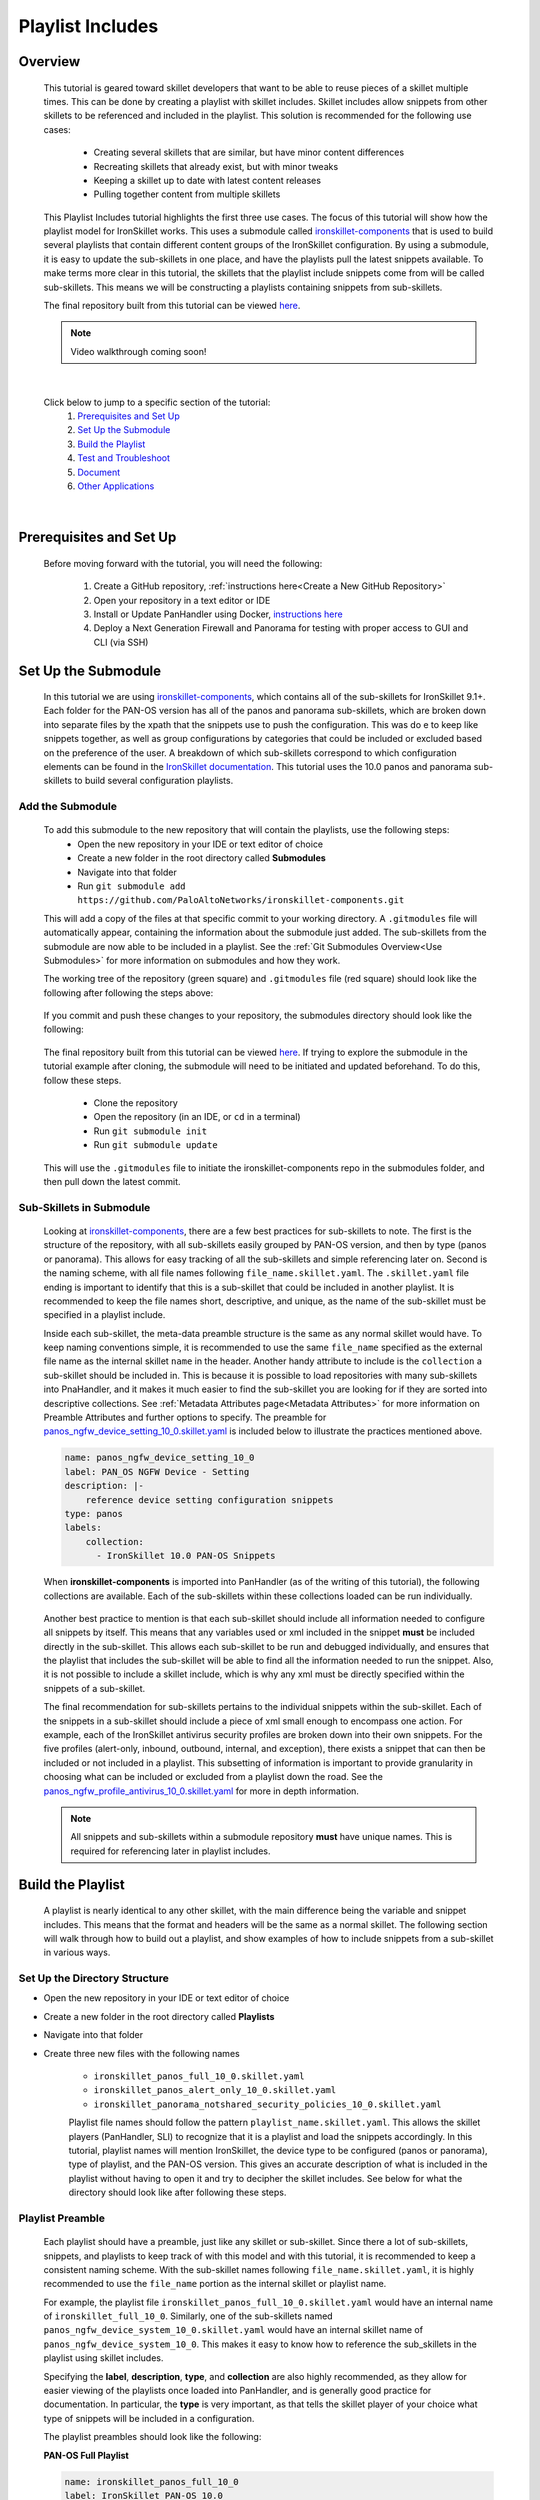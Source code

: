 Playlist Includes
=================

Overview
--------

    This tutorial is geared toward skillet developers that want to be able to reuse pieces of a skillet multiple times.
    This can be done by creating a playlist with skillet includes. Skillet includes allow snippets from other skillets
    to be referenced and included in the playlist. This solution is recommended for the following use cases:

      * Creating several skillets that are similar, but have minor content differences
      * Recreating skillets that already exist, but with minor tweaks
      * Keeping a skillet up to date with latest content releases
      * Pulling together content from multiple skillets

    This Playlist Includes tutorial highlights the first three use cases. The focus of this tutorial will show how the
    playlist model for IronSkillet works. This uses a submodule called `ironskillet-components <https://github.com/PaloAltoNetworks/ironskillet-components>`_
    that is used to build
    several playlists that contain different content groups of the IronSkillet configuration. By using a submodule, it
    is easy to update the sub-skillets in one place, and have the playlists pull the latest snippets available. To make
    terms more clear in this tutorial, the skillets that the playlist include snippets come from will be called sub-skillets.
    This means we will be constructing a playlists containing snippets from sub-skillets.


    The final repository built from this tutorial can be viewed `here <https://github.com/madelinemccombe/Playlist_Includes_Tutorial>`_.


    .. NOTE::
        Video walkthrough coming soon!

|

    Click below to jump to a specific section of the tutorial:
      1. `Prerequisites and Set Up`_
      2. `Set Up the Submodule`_
      3. `Build the Playlist`_
      4. `Test and Troubleshoot`_
      5. `Document`_
      6. `Other Applications`_

|

Prerequisites and Set Up
------------------------

    Before moving forward with the tutorial, you will need the following:

        1. Create a GitHub repository, :ref:`instructions here<Create a New GitHub Repository>`
        2. Open your repository in a text editor or IDE
        3. Install or Update PanHandler using Docker,  `instructions here`_
        4. Deploy a Next Generation Firewall and Panorama for testing with proper access to GUI and CLI (via SSH)

    .. _instructions here: https://panhandler.readthedocs.io/en/master/running.html#quick-start



Set Up the Submodule
--------------------

    In this tutorial we are using `ironskillet-components <https://github.com/PaloAltoNetworks/ironskillet-components>`_,
    which contains all of the sub-skillets for IronSkillet 9.1+.
    Each folder for the PAN-OS version has all of the panos and panorama sub-skillets, which are broken down into separate
    files by the xpath that the snippets use to push the configuration. This was do e to keep like snippets together, as
    well as group configurations by categories that could be included or excluded based on the preference of the user.
    A breakdown of which sub-skillets correspond to which configuration elements can be found in the
    `IronSkillet documentation <https://iron-skillet.readthedocs.io/en/docs_master/panos_template_guide.html>`_. This
    tutorial uses the 10.0 panos and panorama sub-skillets to build several configuration playlists.


Add the Submodule
~~~~~~~~~~~~~~~~~

    To add this submodule to the new repository that will contain the playlists, use the following steps:
      * Open the new repository in your IDE or text editor of choice
      * Create a new folder in the root directory called **Submodules**
      * Navigate into that folder
      * Run ``git submodule add https://github.com/PaloAltoNetworks/ironskillet-components.git``


    This will add a copy of the files at that specific commit to your working directory. A ``.gitmodules`` file will
    automatically appear, containing the information about the submodule just added. The sub-skillets from the submodule
    are now able to be included in a playlist. See the :ref:`Git Submodules Overview<Use Submodules>` for more
    information on submodules and how they work.

    The working tree of the repository (green square) and ``.gitmodules`` file (red square) should look like the
    following after following the steps above:

      .. image:: /images/includes_tutorial/submodule_init_IDE.png
         :width: 800

    If you commit and push these changes to your repository, the submodules directory should look like the following:

      .. image:: /images/includes_tutorial/submodule_init_github.png
         :width: 800

    The final repository built from this tutorial can be viewed `here <https://github.com/madelinemccombe/Playlist_Includes_Tutorial>`_.
    If trying to explore the submodule in the tutorial example after cloning, the submodule will need to be initiated and
    updated beforehand. To do this, follow these steps.
        * Clone the repository
        * Open the repository (in an IDE, or ``cd`` in a terminal)
        * Run ``git submodule init``
        * Run ``git submodule update``

    This will use the ``.gitmodules`` file to initiate the ironskillet-components repo in the submodules folder, and then
    pull down the latest commit.


Sub-Skillets in Submodule
~~~~~~~~~~~~~~~~~~~~~~~~~

    Looking at `ironskillet-components`_, there are a few best practices for sub-skillets to note. The first is the
    structure of the repository, with all sub-skillets easily grouped by PAN-OS version, and then by type (panos or
    panorama). This allows for easy tracking of all the sub-skillets and simple referencing later on. Second is
    the naming scheme, with all file names following ``file_name.skillet.yaml``. The ``.skillet.yaml`` file ending is
    important to identify that this is a sub-skillet that could be included in another playlist. It is recommended to
    keep the file names short, descriptive, and unique, as the name of the sub-skillet must be specified in a playlist include.

    .. _ironskillet-components: https://github.com/PaloAltoNetworks/ironskillet-components

    Inside each sub-skillet, the meta-data preamble structure is the same as any normal skillet would have. To keep naming conventions simple,
    it is recommended to use the same ``file_name`` specified as the external file name as the internal skillet ``name``
    in the header. Another handy attribute to include is the ``collection`` a sub-skillet should be included
    in. This is because it is possible to load repositories with many sub-skillets into PnaHandler, and it makes it much
    easier to find the sub-skillet you are looking for if they are sorted into descriptive collections.
    See :ref:`Metadata Attributes page<Metadata Attributes>` for more information on
    Preamble Attributes and further options to specify. The
    preamble for `panos_ngfw_device_setting_10_0.skillet.yaml <https://github.com/PaloAltoNetworks/ironskillet-components/blob/main/panos_v10.0/ngfw/panos_ngfw_device_setting_10_0.skillet.yaml>`_
    is included below to illustrate the practices mentioned above.

    .. code-block:: yaml

        name: panos_ngfw_device_setting_10_0
        label: PAN_OS NGFW Device - Setting
        description: |-
            reference device setting configuration snippets
        type: panos
        labels:
            collection:
              - IronSkillet 10.0 PAN-OS Snippets

    When **ironskillet-components** is imported into PanHandler (as of the writing of this tutorial), the following
    collections are available. Each of the sub-skillets within these collections loaded can be run individually.

      .. image:: /images/includes_tutorial/ironskillet_components_collections.png
         :width: 800

    Another best practice to mention is that each sub-skillet should include all information needed to configure all snippets
    by itself. This means that any variables used or xml included in the snippet **must** be included directly in the
    sub-skillet. This allows each sub-skillet to be run and debugged individually, and ensures that the playlist that
    includes the sub-skillet will be able to find all the information needed to run the snippet. Also, it is not possible
    to include a skillet include, which is why any xml must be directly specified within the snippets of a sub-skillet.

    The final recommendation for sub-skillets pertains to the individual snippets within the sub-skillet. Each of the
    snippets in a sub-skillet should include a piece of xml small enough to encompass one action. For example,
    each of the IronSkillet antivirus security profiles are broken down into their own snippets. For the five profiles (alert-only,
    inbound, outbound, internal, and exception), there exists a snippet that can then be included or not included in a playlist.
    This subsetting of information is important to provide granularity in choosing what can be included or excluded from
    a playlist down the road.
    See the `panos_ngfw_profile_antivirus_10_0.skillet.yaml <https://github.com/PaloAltoNetworks/ironskillet-components/blob/main/panos_v10.0/ngfw/panos_ngfw_profile_antivirus_10_0.skillet.yaml>`_
    for more in depth information.

    .. NOTE::
        All snippets and sub-skillets within a submodule repository **must** have unique names. This is required for
        referencing later in playlist includes.



Build the Playlist
------------------

    A playlist is nearly identical to any other skillet, with the main difference being the variable and snippet includes.
    This means that the format and headers will be the same as a normal skillet. The following section will walk through
    how to build out a playlist, and show examples of how to include snippets from a sub-skillet in various ways.

Set Up the Directory Structure
~~~~~~~~~~~~~~~~~~~~~~~~~~~~~~

* Open the new repository in your IDE or text editor of choice
* Create a new folder in the root directory called **Playlists**
* Navigate into that folder
* Create three new files with the following names

    * ``ironskillet_panos_full_10_0.skillet.yaml``
    * ``ironskillet_panos_alert_only_10_0.skillet.yaml``
    * ``ironskillet_panorama_notshared_security_policies_10_0.skillet.yaml``


    Playlist file names should follow the pattern ``playlist_name.skillet.yaml``. This allows the skillet players
    (PanHandler, SLI) to recognize that it is a playlist and load the snippets accordingly. In this tutorial, playlist
    names will mention IronSkillet, the device type to be configured (panos or panorama), type of playlist, and the
    PAN-OS version. This gives an accurate description of what is included in the playlist without having to open it
    and try to decipher the skillet includes. See below for what the directory should look like after following these steps.

      .. image:: /images/includes_tutorial/playlist_creation.png
         :width: 400


Playlist Preamble
~~~~~~~~~~~~~~~~~

    Each playlist should have a preamble, just like any skillet or sub-skillet. Since there a lot of sub-skillets,
    snippets, and playlists to keep track of with this model and with this tutorial, it is recommended to keep a
    consistent naming scheme. With the sub-skillet names following ``file_name.skillet.yaml``, it is highly recommended
    to use the ``file_name`` portion as the internal skillet or playlist name.

    For example, the playlist file ``ironskillet_panos_full_10_0.skillet.yaml`` would have an internal name of
    ``ironskillet_full_10_0``. Similarly, one of the sub-skillets named ``panos_ngfw_device_system_10_0.skillet.yaml``
    would have an internal skillet name of ``panos_ngfw_device_system_10_0``. This makes it easy to know how to reference
    the sub_skillets in the playlist using skillet includes.

    Specifying the **label**, **description**, **type**, and **collection** are also highly recommended, as they allow
    for easier viewing of the playlists once loaded into PanHandler, and is generally good practice for documentation. In
    particular, the **type** is very important, as that tells the skillet player of your choice what type of snippets
    will be included in a configuration.

    The playlist preambles should look like the following:

    **PAN-OS Full Playlist**

    .. code-block:: yaml

        name: ironskillet_panos_full_10_0
        label: IronSkillet PAN-OS 10.0
        description: |-
          group of snippets for ironskillet 10.0
        type: panos
        labels:
          collection:
            - IronSkillet Playlists

        variables:

        snippets:


    **PAN-OS Alert Only Playlist**

    .. code-block:: yaml

        name: ironskillet_panos_alert_only_10_0
        label: IronSkillet Alert-Only 10.0
        description: |-
          group of alert only policies for ironskillet 10.0
        type: panos
        labels:
          collection:
            - IronSkillet Playlists

        variables:

        snippets:

    **Panorama Not-Shared Security Policies Playlist**

    .. code-block:: yaml

        name: ironskillet_panorama_notshared_security_policies_10_0
        label: IronSkillet Panorama Not-Shared Security Policies 10.0
        description: |-
          group of security policies for panorama not-shared ironskillet 10.0
        type: panorama
        labels:
          collection:
            - IronSkillet Playlists

        variables:

        snippets:


    See :ref:`Metadata Attributes page<Metadata Attributes>` for more information on Preamble Attributes and further
    options to specify. The ``variables:`` and ``snippets:`` sections are blank for now, but will be added to in the
    following sections.


Including Snippets
~~~~~~~~~~~~~~~~~~

    There are different ways to include snippets from sub-skillets in a playlist. The main ways are listed below, and
    will be highlighted when building out the playlists in the following section:
      * Load entire sub-skillet as is
      * Load only certain snippets from a sub-skillet
      * Load and change the element of snippets in a sub-skillet
      * Load and change xpath of snippets in a sub-skillet (particularly useful with different panorama setups)

**Load entire sub-skillet as is**

    To include an entire sub-skillet into a playlist, in the **snippet** section of the *playlist*, create entries that
    have a **name** and **include** set to the internal sub-skillet name defined in the preamble of the sub-skillet. In
    this example, all of the snippets from the Device System sub-skillet will be included in the playlist. Any variables
    in the sub-skillet are included by default.

    .. code-block:: yaml

        snippets:
            - name: panos_ngfw_device_system_10_0
            include: panos_ngfw_device_system_10_0

**Load only certain snippets from a sub-skillet**

    If only certain snippets within a sub-skillet should be included in a playlist, still specify the **name** and **include**
    of the entry in the **snippet** section of the *playlist* like the above example. Then, add an **include_snippets**
    attribute and list out each name of the snippets from the sub-skillet to be included. In this example, only the Alert Only
    Antivirus security profile is included from the Antivirus sub-skillet.


    .. code-block:: yaml

        snippets:
            - name: panos_ngfw_profile_antivirus_10_1
            include: panos_ngfw_profile_antivirus_10_1
            include_snippets:
              - name: ironskillet_antivirus_alert_all

    .. NOTE::
        Any variables in the sub-skillet must be specifically included when choosing a subset of snippets to include.
        This is covered in the :ref:`Including Variables<Including Variables>` section of this tutorial.


**Change the element of a snippet in a sub-skillet**

    Sometimes, there may be one snippet in a sub-skillet that has XML changes needed in a playlist. This can easily be
    done through overwriting the element attribute of the snippet from the sub-skillet. In this example the login banner
    snippet was changed from the default in the Device System sub-skillet, but the other five snippets were kept as is.
    Notice that there is an ``include_variables: all`` attribute before the ``include_snippets:``. This is because there
    are variables used in the other snippets that need to be carried over into the playlist. When making overrides to
    snippets using ``include_snippets:``, this is a required step.

    .. code-block:: yaml

        snippets:
            - name: panos_ngfw_device_system_10_0
            include: panos_ngfw_device_system_10_0
            include_variables: all
            include_snippets:
              - name: ironskillet_device_system_dynamic_updates
              - name: ironskillet_device_system_snmp
              - name: ironskillet_device_system_ntp
              - name: ironskillet_device_system_timezone
              - name: ironskillet_device_system_hostname
              - name: ironskillet_device_system_login_banner
                element: |-
                    <login-banner>You have accessed a protected system.
                    If not authorized, log off immediately.</login-banner>


**Change xpath of a snippet in a sub-skillet**

    Similar to the above example, sometime the xpath of a snippet will need to be changed due to device configuration. The
    xpath specifies where in the XML the element should be placed, which can change due to how the device is set up.
    Panorama in particular often has a different xpath depending if it is a shared or not-shared setup. See
    `IronSkillet Documentation <https://iron-skillet.readthedocs.io/en/docs_master/panorama_template_guide.html>`_ for
    more information about this. In `ironskillet-components <https://github.com/PaloAltoNetworks/ironskillet-components>`_,
    the shared xpath was chosen as the default for the xpath attribute in the panorama sub-skillets. In this example,
    a Not-Shared playlist is being built, so the xpath will have to be changed to the not-shared version for some
    sub-skillets. Each snippet in the sub-skillet must be individually included and have the xpath 'overwritten', even
    though the xpath for all snippets in the file might be changing to the same path.

    .. code-block:: yaml

        snippets:
          - name: panorama_tag_10_0
            include: panorama_tag_10_0
            include_snippets:
              - name: ironskillet_tag_ironskillet_version
                xpath: /config/devices/entry[@name='localhost.localdomain']/device-group/entry[@name='{{DEVICE_GROUP}}']/tag

    .. NOTE::
        Notice that there is a new ``DEVICE_GROUP`` variable introduced in the changed xpaths. This variable will need to be
        included in the playlist ``variables:`` section.


**Add Snippets to Playlists**

    Using the processes explained above, the sub-skillets should now be added to the playlist as follows:

    .. toggle-header:: class
      :header: **PAN-OS Full Playlist [show/hide snippets]**

          .. code-block:: yaml

            snippets:

              # IronSkillet baseline
              # general device system and setting configs
              - name: panos_ngfw_device_system_mgmt_ip_10_0
                include: panos_ngfw_device_system_mgmt_ip_10_0
              - name: panos_ngfw_device_system_dns_10_0
                include: panos_ngfw_device_system_dns_10_0
              - name: panos_ngfw_device_system_10_0
                include: panos_ngfw_device_system_10_0
              - name: panos_ngfw_device_setting_10_0
                include: panos_ngfw_device_setting_10_0
              - name: panos_ngfw_mgt_config_users_10_0
                include: panos_ngfw_mgt_config_users_10_0
              - name: panos_ngfw_password_complexity_10_0
                include: panos_ngfw_password_complexity_10_0
              # shared log settings and profile
              - name: panos_ngfw_shared_log_settings_10_0
                include: panos_ngfw_shared_log_settings_10_0
              - name: panos_ngfw_shared_log_settings_email_profile_10_0
                include: panos_ngfw_shared_log_settings_email_profile_10_0
              - name: panos_ngfw_shared_log_settings_email_system_critical_10_0
                include: panos_ngfw_shared_log_settings_email_system_critical_10_0
              # tag object
              - name: panos_ngfw_tag_10_0
                include: panos_ngfw_tag_10_0
                # log settings
              - name: panos_ngfw_log_settings_profiles_10_0
                include: panos_ngfw_log_settings_profiles_10_0
              - name: panos_ngfw_log_settings_profiles_email_10_0
                include: panos_ngfw_log_settings_profiles_email_10_0
              # security profiles and profile groups
              - name: panos_ngfw_profile_custom_urlFiltering_10_0
                include: panos_ngfw_profile_custom_urlFiltering_10_0
              - name: panos_ngfw_profile_decryption_10_0
                include: panos_ngfw_profile_decryption_10_0
              - name: panos_ngfw_profile_antivirus_10_0
                include: panos_ngfw_profile_antivirus_10_0
              - name: panos_ngfw_profile_spyware_10_0
                include: panos_ngfw_profile_spyware_10_0
              - name: panos_ngfw_profile_vulnerability_10_0
                include: panos_ngfw_profile_vulnerability_10_0
              - name: panos_ngfw_profile_file-blocking_10_0
                include: panos_ngfw_profile_file-blocking_10_0
              - name: panos_ngfw_profile_urlFiltering_10_0
                include: panos_ngfw_profile_urlFiltering_10_0
              - name: panos_ngfw_profile_wildfire_analysis_10_0
                include: panos_ngfw_profile_wildfire_analysis_10_0
              - name: panos_ngfw_profile_group_10_0
                include: panos_ngfw_profile_group_10_0
              # rulebase
              - name: panos_ngfw_rulebase_default_security_rules_10_0
                include: panos_ngfw_rulebase_default_security_rules_10_0
              - name: panos_ngfw_rulebase_security_10_0
                include: panos_ngfw_rulebase_security_10_0
              - name: panos_ngfw_rulebase_decryption_10_0
                include: panos_ngfw_rulebase_decryption_10_0
              - name: panos_ngfw_zone_protection_10_0
                include: panos_ngfw_zone_protection_10_0
              # reports and email
              - name: panos_ngfw_reports_simple_10_0
                include: panos_ngfw_reports_simple_10_0
              - name: panos_ngfw_report_group_simple_10_0
                include: panos_ngfw_report_group_simple_10_0
              - name: panos_ngfw_email_scheduler_10_0
                include: panos_ngfw_email_scheduler_10_0


    .. toggle-header:: class
      :header: **PAN-OS Alert Only Playlist [show/hide snippets]**

          .. code-block:: yaml

            snippets:

              # tag object
              - name: panos_ngfw_tag_10_0
                include: panos_ngfw_tag_10_0
                include_snippets:
                  - name: ironskillet_tag_ironskillet_version
              # security profiles and profile groups
              - name: panos_ngfw_profile_custom_urlFiltering_10_0
                include: panos_ngfw_profile_custom_urlFiltering_10_0
                include_snippets:
                  - name: ironskillet_custom_url_category_allow
              - name: panos_ngfw_profile_decryption_10_0
                include: panos_ngfw_profile_decryption_10_0
              - name: panos_ngfw_profile_antivirus_10_0
                include: panos_ngfw_profile_antivirus_10_0
                include_snippets:
                  - name: ironskillet_antivirus_alert_all
              - name: panos_ngfw_profile_spyware_10_0
                include: panos_ngfw_profile_spyware_10_0
                include_variables: all
                include_snippets:
                  - name: ironskillet_spyware_alert_all
              - name: panos_ngfw_profile_vulnerability_10_0
                include: panos_ngfw_profile_vulnerability_10_0
                include_snippets:
                  - name: ironskillet_vulnerability_alert_all
              - name: panos_ngfw_profile_file-blocking_10_0
                include: panos_ngfw_profile_file-blocking_10_0
                include_snippets:
                  - name: ironskillet_file_blocking_alert_all
              - name: panos_ngfw_profile_urlFiltering_10_0
                include: panos_ngfw_profile_urlFiltering_10_0
                include_snippets:
                  - name: ironskillet_url_alert_all
              - name: panos_ngfw_profile_wildfire_analysis_10_0
                include: panos_ngfw_profile_wildfire_analysis_10_0
                include_snippets:
                  - name: ironskillet_wildfire_alert_all
              - name: panos_ngfw_profile_group_10_0
                include: panos_ngfw_profile_group_10_0
                include_snippets:
                  - name: ironskillet_profile_group_alert_all


    .. toggle-header:: class
      :header: **Panorama Not-Shared Security Policies Playlist [show/hide snippets]**

          .. code-block:: yaml

            snippets:

              # tag object
              - name: panorama_tag_10_0
                include: panorama_tag_10_0
                include_snippets:
                  - name: ironskillet_tag_ironskillet_version
                    xpath: /config/devices/entry[@name='localhost.localdomain']/device-group/entry[@name='{{DEVICE_GROUP}}']/tag
              # security profiles
              - name: panorama_profiles_custom_url_category_10_0
                include: panorama_profiles_custom_url_category_10_0
                include_snippets:
                  - name: ironskillet_custom_url_category_block
                    xpath: /config/devices/entry[@name='localhost.localdomain']/device-group/entry[@name='{{DEVICE_GROUP}}']/profiles/custom-url-category
                  - name: ironskillet_custom_url_category_allow
                    xpath: /config/devices/entry[@name='localhost.localdomain']/device-group/entry[@name='{{DEVICE_GROUP}}']/profiles/custom-url-category
                  - name: ironskillet_custom_url_category_no_decrypt
                    xpath: /config/devices/entry[@name='localhost.localdomain']/device-group/entry[@name='{{DEVICE_GROUP}}']/profiles/custom-url-category
              - name: panorama_profiles_decryption_10_0
                include: panorama_profiles_decryption_10_0
                include_snippets:
                  - name: ironskillet_decryption_profile
                    xpath: /config/devices/entry[@name='localhost.localdomain']/device-group/entry[@name='{{DEVICE_GROUP}}']/profiles/decryption
              - name: panorama_profiles_virus_10_0
                include: panorama_profiles_virus_10_0
                include_snippets:
                  - name: ironskillet_antivirus_alert_all
                    xpath: /config/devices/entry[@name='localhost.localdomain']/device-group/entry[@name='{{DEVICE_GROUP}}']/profiles/virus
                  - name: ironskillet_antivirus_outbound
                    xpath: /config/devices/entry[@name='localhost.localdomain']/device-group/entry[@name='{{DEVICE_GROUP}}']/profiles/virus
                  - name: ironskillet_antivirus_inbound
                    xpath: /config/devices/entry[@name='localhost.localdomain']/device-group/entry[@name='{{DEVICE_GROUP}}']/profiles/virus
                  - name: ironskillet_antivirus_internal
                    xpath: /config/devices/entry[@name='localhost.localdomain']/device-group/entry[@name='{{DEVICE_GROUP}}']/profiles/virus
                  - name: ironskillet_antivirus_exception
                    xpath: /config/devices/entry[@name='localhost.localdomain']/device-group/entry[@name='{{DEVICE_GROUP}}']/profiles/virus
              - name: panorama_profiles_spyware_10_0
                include: panorama_profiles_spyware_10_0
                include_variables: all
                include_snippets:
                  - name: ironskillet_spyware_outbound
                    xpath: /config/devices/entry[@name='localhost.localdomain']/device-group/entry[@name='{{DEVICE_GROUP}}']/profiles/spyware
                  - name: ironskillet_spyware_inbound
                    xpath: /config/devices/entry[@name='localhost.localdomain']/device-group/entry[@name='{{DEVICE_GROUP}}']/profiles/spyware
                  - name: ironskillet_spyware_internal
                    xpath: /config/devices/entry[@name='localhost.localdomain']/device-group/entry[@name='{{DEVICE_GROUP}}']/profiles/spyware
                  - name: ironskillet_spyware_alert_all
                    xpath: /config/devices/entry[@name='localhost.localdomain']/device-group/entry[@name='{{DEVICE_GROUP}}']/profiles/spyware
                  - name: ironskillet_exception
                    xpath: /config/devices/entry[@name='localhost.localdomain']/device-group/entry[@name='{{DEVICE_GROUP}}']/profiles/spyware
              - name: panorama_profiles_vulnerability_10_0
                include: panorama_profiles_vulnerability_10_0
                include_snippets:
                  - name: ironskillet_vulnerability_outbound
                    xpath: /config/devices/entry[@name='localhost.localdomain']/device-group/entry[@name='{{DEVICE_GROUP}}']/profiles/vulnerability
                  - name: ironskillet_vulnerability_inbound
                    xpath: /config/devices/entry[@name='localhost.localdomain']/device-group/entry[@name='{{DEVICE_GROUP}}']/profiles/vulnerability
                  - name: ironskillet_vulnerability_internal
                    xpath: /config/devices/entry[@name='localhost.localdomain']/device-group/entry[@name='{{DEVICE_GROUP}}']/profiles/vulnerability
                  - name: ironskillet_vulnerability_alert_all
                    xpath: /config/devices/entry[@name='localhost.localdomain']/device-group/entry[@name='{{DEVICE_GROUP}}']/profiles/vulnerability
              - name: panorama_profiles_file_blocking_10_0
                include: panorama_profiles_file_blocking_10_0
                include_snippets:
                  - name: ironskillet_file_blocking_outbound
                    xpath: /config/devices/entry[@name='localhost.localdomain']/device-group/entry[@name='{{DEVICE_GROUP}}']/profiles/file-blocking
                  - name: ironskillet_file_blocking_inbound
                    xpath: /config/devices/entry[@name='localhost.localdomain']/device-group/entry[@name='{{DEVICE_GROUP}}']/profiles/file-blocking
                  - name: ironskillet_file_blocking_internal
                    xpath: /config/devices/entry[@name='localhost.localdomain']/device-group/entry[@name='{{DEVICE_GROUP}}']/profiles/file-blocking
                  - name: ironskillet_file_blocking_alert_all
                    xpath: /config/devices/entry[@name='localhost.localdomain']/device-group/entry[@name='{{DEVICE_GROUP}}']/profiles/file-blocking
              - name: panorama_profiles_url_filtering_10_0
                include: panorama_profiles_url_filtering_10_0
                include_snippets:
                  - name: ironskillet_url_outbound
                    xpath: /config/devices/entry[@name='localhost.localdomain']/device-group/entry[@name='{{DEVICE_GROUP}}']/profiles/url-filtering
                  - name: ironskillet_url_alert_all
                    xpath: /config/devices/entry[@name='localhost.localdomain']/device-group/entry[@name='{{DEVICE_GROUP}}']/profiles/url-filtering
                  - name: ironskillet_url_exception
                    xpath: /config/devices/entry[@name='localhost.localdomain']/device-group/entry[@name='{{DEVICE_GROUP}}']/profiles/url-filtering
              - name: panorama_profiles_wildfire_analysis_10_0
                include: panorama_profiles_wildfire_analysis_10_0
                include_snippets:
                  - name: ironskillet_wildfire_outbound
                    xpath: /config/devices/entry[@name='localhost.localdomain']/device-group/entry[@name='{{DEVICE_GROUP}}']/profiles/wildfire-analysis
                  - name: ironskillet_wildfire_inbound
                    xpath: /config/devices/entry[@name='localhost.localdomain']/device-group/entry[@name='{{DEVICE_GROUP}}']/profiles/wildfire-analysis
                  - name: ironskillet_wildfire_internal
                    xpath: /config/devices/entry[@name='localhost.localdomain']/device-group/entry[@name='{{DEVICE_GROUP}}']/profiles/wildfire-analysis
                  - name: ironskillet_wildfire_alert_all
                    xpath: /config/devices/entry[@name='localhost.localdomain']/device-group/entry[@name='{{DEVICE_GROUP}}']/profiles/wildfire-analysis
              - name: panorama_profile_group_10_0
                include: panorama_profile_group_10_0
                include_snippets:
                  - name: ironskillet_profile_group_outbound
                    xpath: /config/devices/entry[@name='localhost.localdomain']/device-group/entry[@name='{{DEVICE_GROUP}}']/profile-group
                  - name: ironskillet_profile_group_inbound
                    xpath: /config/devices/entry[@name='localhost.localdomain']/device-group/entry[@name='{{DEVICE_GROUP}}']/profile-group
                  - name: ironskillet_profile_group_internal
                    xpath: /config/devices/entry[@name='localhost.localdomain']/device-group/entry[@name='{{DEVICE_GROUP}}']/profile-group
                  - name: ironskillet_profile_group_alert_all
                    xpath: /config/devices/entry[@name='localhost.localdomain']/device-group/entry[@name='{{DEVICE_GROUP}}']/profile-group
                  - name: ironskillet_profile_group_default
                    xpath: /config/devices/entry[@name='localhost.localdomain']/device-group/entry[@name='{{DEVICE_GROUP}}']/profile-group

    |

    .. NOTE::
        It is not currently possible to include another include. This means that a playlist cannot effectively include a
        snippet from another playlist that already has a ``include_snippets:`` defined. If this needs to be done, instead
        try referencing the same sub-skillets directly in both playlists.

Including Variables
~~~~~~~~~~~~~~~~~~~

    Generally when including snippets from a sub-skillet, all of the variables from the sub-skillet should be loaded as
    well, since they are needed to execute the snippets. This is the default action when loading an entire sub-skillet.
    However, if only certain snippets are loaded, or if changes to the snippet are made in the playlist, it is important to
    specify how variables are included. Basically, anytime the ``include_snippets:`` attribute is used, ``include_variables:``
    should also be specified, as long as there are variables in the sub-skillet to include.

    Take the xpath override example from the previous section:

    .. code-block:: yaml

        snippets:
          - name: panorama_tag_10_0
            include: panorama_tag_10_0
            include_snippets:
              - name: ironskillet_tag_ironskillet_version
                xpath: /config/devices/entry[@name='localhost.localdomain']/device-group/entry[@name='{{DEVICE_GROUP}}']/tag

    The ``panorama_tag_10_0`` sub-skillet does not have any variables in it, so in this case, an ``include_variables:`` is
    not necessary. However, if including snippets from a different sub-skillet, and ``include_variables: all`` should be
    added right above the ``include_snippets:``.

    This also highlights another important factor, which is that any *new* variables introduced to the playlist in
    snippet changes must be included in the ``variables:`` section of the playlist. Here, the **DEVICE_GROUP** variable should be
    added to the Panorama Not-Shared Security Profile playlist as follows:

    .. code-block:: yaml

        variables:
          - name: DEVICE_GROUP
            description: Device-group name for Panorama
            default: sample_devicegroup
            type_hint: text
            help_text: creates a sample device-group with IronSkillet configuration elements


    There are a few other use cases that might come up:
      * Menu options for custom loads (checkboxes in a workflow)
      * When conditional includes
      * See the `Workflow Tutorial <https://skilletbuilder.readthedocs.io/en/latest/tutorials/tutorial_workflow.html#add-variables-to-the-skillet>`_ for more examples of variable usage



Test and Troubleshoot
---------------------

    Now that the skillet has been pushed to GitHub, the skillet can be imported or loaded into one of the skillet
    player tools, such as PanHandler or SLI, for testing. This Tutorial will show how to test and debug using PanHandler.
    Make sure to `update PanHandler to the latest release <https://panhandler.readthedocs.io/en/master/running.html#quick-start>`_,
    as playlists are a new feature.

    Testing playlists involves three main components:

        1. User-facing variables
        2. Overall sequence of sub-skillets
        3. Overrides of any sub-skillet features

    Continue reading to see how to test these components in PanHandler.


Import the Playlists
~~~~~~~~~~~~~~~~~~~~

    First, import the repository into PanHandler. The **Import Playlists** option in the PanHandler Menu will take you
    this page. Then fill out the *Repository Name* (can be anything you want) and the *URL*, and hit the **Submit** button.

        .. image:: /images/includes_tutorial/import_playlist_panhandler.png
         :width: 800

    If the repository did load correctly, then it should take you to the **Repository Detail** page. This page has
    a Details overview section, a preview of the latest commits to the repository, the skillets (and playlists) found
    and loaded from the repository, and links to the collections found from the skillets. An option to checkout a
    different branch from the default is all the way at the bottom of the page.

    If the playlist did not load correctly into PanHandler, an error message should pop up
    naming the playlist and snippet where the error occurred. This could be due to an incorrect name reference, missing
    variables, or general YAML syntax errors. If this happens, fix what was named in the error, commit/push those changes,
    and then hit the **Update To Latest** button (green oval) at the top of the repository **Details** page.

        .. image:: /images/includes_tutorial/repository_details_panhandler.png
         :width: 800


    .. NOTE::
        If there are other repositories (for example PANW IronSkillet) already loaded into PanHandler that have
        the same skillet names as the playlists, the new playlists will not load. This will not throw an error, so it will
        appear that the new repository loaded correctly, but it could be missing playlists. To fix this, remove both repositories
        with duplicate names and try importing the playlist repository again.


Debug and Play the Playlist
~~~~~~~~~~~~~~~~~~~~~~~~~~~

    Once the repository is loaded into PanHandler without any errors, there are a few playlist-specific features that
    should be double checked. To play a playlist, click on the name of the playlist from the repository **Details** page,
    or the Collection page the playlist belongs to (**IronSkillet Playlists** in this tutorial).


    All variables loaded into a skillet will show up in the first menu when evaluating the playlist. The correct
    variable menus are shown below for each playlist.

    **PAN-OS Full**
        .. image:: /images/includes_tutorial/panos_full_variables.png
         :width: 800

    **PAN-OS Alert Only**
        .. image:: /images/includes_tutorial/alert_only_variables.png
         :width: 800

    **Panorama Not-Shared Security Policies**
        .. image:: /images/includes_tutorial/panorama_variables.png
         :width: 800

    After hitting the **Submit** button at the bottom right of the variables menu, the **Target Information** menu will
    show up. Here, a valid NGFW or Panorama IP, username, and password should be inputted. **DO NOT HIT SUBMIT**, but
    instead click the **Debug** button (pink box). This opens up a super helpful menu that shows how the XML snippets
    rendered from the playlist and variables specified. This **Debug** view will be used to double-check three
    important aspects of playlists below.

        .. image:: /images/includes_tutorial/debug_button_panhandler.png
         :width: 800

    The **Debug** view has a section for each snippet that is included in the playlist. Each of these sections is broken
    out into the snippet name (blue text), JSON format of what is being loaded, the xpath the configuration will be pushed
    to (pink text), and then the xml to be pushed (red and black text). An example is shown below for the IronSkillet
    version tag snippet in the **PAN-OS Alert Only** playlist.

        .. image:: /images/includes_tutorial/debug_overview.png
         :width: 800

    .. NOTE::
        The blue text is formatted so that is joins the name of the sub-skillet and the name of the snippet with a period.
        In the example above, the ``ironskillet_tag_ironskillet_version`` snippet was pulled from the ``panos_ngfw_tag_10_0``
        sub-skillet. This is useful when tracking the location of an error when debugging.

    **Check variables loaded correctly**

        The first way to check this is through the variable menus shown above. Each menu should list out all variables
        expected to be included in the playlist, along with any characteristics specified for the variable. If variables
        are not showing up in the menu as expected, make sure that there is an ``include_variables:`` specified in the snippet
        that the variables are pulling from. Alternatively, try adding the variable to the ``variables:`` section of the
        playlist.

        The second way to check the variables is on the **Debug** page. All xml snippets shown (red and black text) should have
        the variables populated according to what was specified in the variable menu. No ``{{ VARIABLE_NAME }}`` text should
        be left. For example, in the **PAN-OS Full** playlist, The primary and secondary DNS servers have been specified.

            .. image:: /images/includes_tutorial/dns_variable_load.png
             :width: 800


    **Check xml snippets and xpaths loaded correctly**

        When only including certain snippets from a sub-skillet, it is good practice to confirm that *only* those snippets were
        loaded from the playlist. Using the **PAN-OS Alert-Only** playlist, it is easy to confirm that only the Alert profiles
        were loaded for each of the Security Policy sub-skillets. There should be 10 snippets total (8 alert policies, alert
        profile group, and the IronSkillet tag). When scrolling down the **Debug** page, there should only be 10 sections
        that start with the blue text header (which indicates 10 snippets loaded).


    **Confirm xpath and xml overrides**

        If specifying a different xpath or xml for a snippet than is pre-defined in the sub-skillet, it is a good idea to
        confirm that those changes went through. For xpaths, this is simple to view on the **Debug** page, as each snippet
        loaded has the xpath tied to it in pink text. As can be seen below, the Not-Shared Panorama xpaths for device group
        went through, and the variable loaded in correctly.

            .. image:: /images/includes_tutorial/xpath_override.png
             :width: 800

        Any xml overrides specified can also be confirmed in the same manner as the xpath. Double check that the xml
        loaded matches what is explicitly written in the playlist versus what would normally be included from the sub-skillet.


    Some common errors are:
        * Using the incorrect sub-skillet or snippet name in an ``include_snippets:`` attribute
        * Not including all variables needed
        * Using the same name between sub-skillets and playlists, or between separate repositories loaded in PanHandler


Edit, Push, Test
~~~~~~~~~~~~~~~~

    As changes are made to the skillets while debugging, the following steps should be taken to see the changes reflected
    in PanHandler:
        * Commit and Push changes from the IDE/code editor to GitHub
        * In PanHandler open up the **Imported Repositories** page using the **Skillet Repositories** menu option (blue box)

    Once on the **Imported Repositories** page, there are two options to update:

    1. Click the **Update All Repositories** button (purple box below)

        OR

    2.
        (a) Open up the playlist repository using the Details button (green box below)
        (b) Click the **Update to Latest** button (green oval below)


    *Imported Repositories Page*
        .. image:: /images/includes_tutorial/panhandler_imported_repositories.png
         :width: 800

    *Details Page*
        .. image:: /images/includes_tutorial/repository_details_panhandler.png
         :width: 800

Document
--------

    The final stage is to document key details about the skillet to provide contextual information
    to the user community. Documentation is especially important when using the Playlist Framework, as there is
    additional content being included and referenced through the submodule and sub-skillets.


README.md
~~~~~~~~~

    The playlist repository has an empty placeholder ``README.md`` that should give an overview of the solution.
    The ``README.md`` should provide skillet-specific details such as what the playlist does, variable input descriptions,
    and caveats and requirements. Some playlist-specific information to include:

    * Information about the submodules and the content they contain
    * A reminder that when cloning a repository with a submodule, existing submodules will need to be initiated and updated before use. To do this, run the following commands:
        * Clone the repository ``git clone <clone_link>``
        * ``git submodule init``
        * ``git submodule update``
    * Remind users to update the submodule as needed, since that is not done automatically as new commits are released. To do this, run the following commands:
        * Open the playlist repository
        * Run ``git submodule update --remote --merge``
        * Commit and Push any changes


    ``README.md`` uses the markdown formatting language. Numerous examples can be found in the skillet files. There is also a
    wide array of `markdown cheat sheets`_ you can find using Google searches.
    Below are a few common markdown elements you can use in your documentation. Most IDEs can display the user view
    as you edit the markdown file.

    .. _markdown cheat sheets: https://github.com/adam-p/markdown-here/wiki/Markdown-Cheatsheet

        +-------------------------------------------------------------------------------------+
        | Markdown syntax options                                                             |
        +=====================================================================================+
        | `#, ##, ###` for header text levels (H1, H2, H3, etc.)                              |
        +-------------------------------------------------------------------------------------+
        | `**text**` for bold text                                                            |
        +-------------------------------------------------------------------------------------+
        | `*text*` or `_text_` to underline                                                   |
        +-------------------------------------------------------------------------------------+
        | `1. text` to create numbered lists                                                  |
        +-------------------------------------------------------------------------------------+
        | `* text`, `+ text`, `- text` for bullet style lists                                 |
        +-------------------------------------------------------------------------------------+
        | `[text](url)` for inline web links                                                  |
        +-------------------------------------------------------------------------------------+
        | \`test\` to highlight a text string                                                 |
        +-------------------------------------------------------------------------------------+
        | \`\`\`text block - one or more lines\`\`\` to create a highlighted text block       |
        +-------------------------------------------------------------------------------------+

    .. TIP::
        To view markdown edits for existing GitHub repos, click on the README.md file, then use the **Raw**
        option to display the output as raw markdown text. From here, you can copy and paste or review formatting.

    Paste this sample ``README.md`` file into your repository and push to GitHub.

    .. code-block:: md

        # Sample Playlist Includes Skillet

        This is used in the training material as part of the Playlist Includes tutorial.

        The solution utilizes three playlists:

        1. A full IronSkillet PAN-OS 10.0 configuration
        2. An Alert-Only Security Profiles IronSkillet PAN-OS 10.0 configuration
            * only includes Alert-Only Security Profiles
            * the IronSkillet version tag is included for documentation purposes
        3. A IronSkillet Not-Shared Panorama 10.0 Security Profiles configuration
            * only includes Security Profiles for a Not-Shared Panorama configuration
            * the IronSkillet version tag is included for documentation purposes

        These playlists were based off of some of the playlists in the
        [IronSkillet 10.1 branch](https://github.com/PaloAltoNetworks/iron-skillet/tree/panos_v10.1/playlists).
        Check out the [README](https://github.com/PaloAltoNetworks/iron-skillet/blob/panos_v10.1/playlists/README.md)
        for more information on the playlists and content they contain.

        Configuration elements in the playlists pull from the
        [ironskillet-components](https://github.com/PaloAltoNetworks/ironskillet-components) submodule, which has several
        sub-skillets. All skillet-player tools (PanHandler, SLI, etc.) will be able to read in the snippets from the
        sub-skillets in the submodule using the `include_snippets` attribute in the playlists. However, the submodule
        has a few steps for upkeep when using content locally.

        When cloning this repository, the submodule will need to be initiated and updated before being able to use it.
        To do this, run the following commands:
        * Clone the repository: `git clone <clone_link>`
        * Initiate the submodule: `git submodule init`
        * Update the submodule to the latest commit: `git submodule update`

        It is also recommended to update the submodule as needed (not done automatically as new commits are released). It
        is necessary to commit and push changes in order to see the latest commit pulled into a skillet player. This
        can be done using the following steps:
        * Open the repository
        * Update the submodule: `git submodule update --remote --merge`
        * Commit and Push any changes


    **Support Policy Text**

        Skillets are not part of Palo Alto Networks supported product so the policy text is appended to the
        README file to specify skillets are not supported. Sample text to copy/paste is found in the `SkilletBuilder repo README`_

    .. _SkilletBuilder repo README: https://raw.githubusercontent.com/PaloAltoNetworks/SkilletBuilder/master/README.md



LIVEcommunity
~~~~~~~~~~~~~~

  Playlists can be shared in the Live community as Community or Personal skillets. Community Skillets
  are expected to have a higher quality of testing, documentation, and ongoing support. Personal skillets
  can be shared as-is to create awareness and eventually become upgraded as Community Skillets.


Other Applications
------------------

    With the Playlist Framework, there are many new options for how skillets can be built. A few further ideas to spark
    inspiration are listed below.
        * Any repo with developed skillets can be added as a submodule
        * Existing skillets can be broken into smaller sub-skillets and included in a playlist
        * If submodules are too complex, the sub-skillets can be added directly to the host repository
        * Playlist Includes can see any sub-skillets within the playlist repository directory or submodule
        * More than one submodule can be added to a repository

    Feel free to reach out with any questions! See the :ref:`Feedback Section<SkilletBuilder Feedback>`
    for more information on how to do so.
